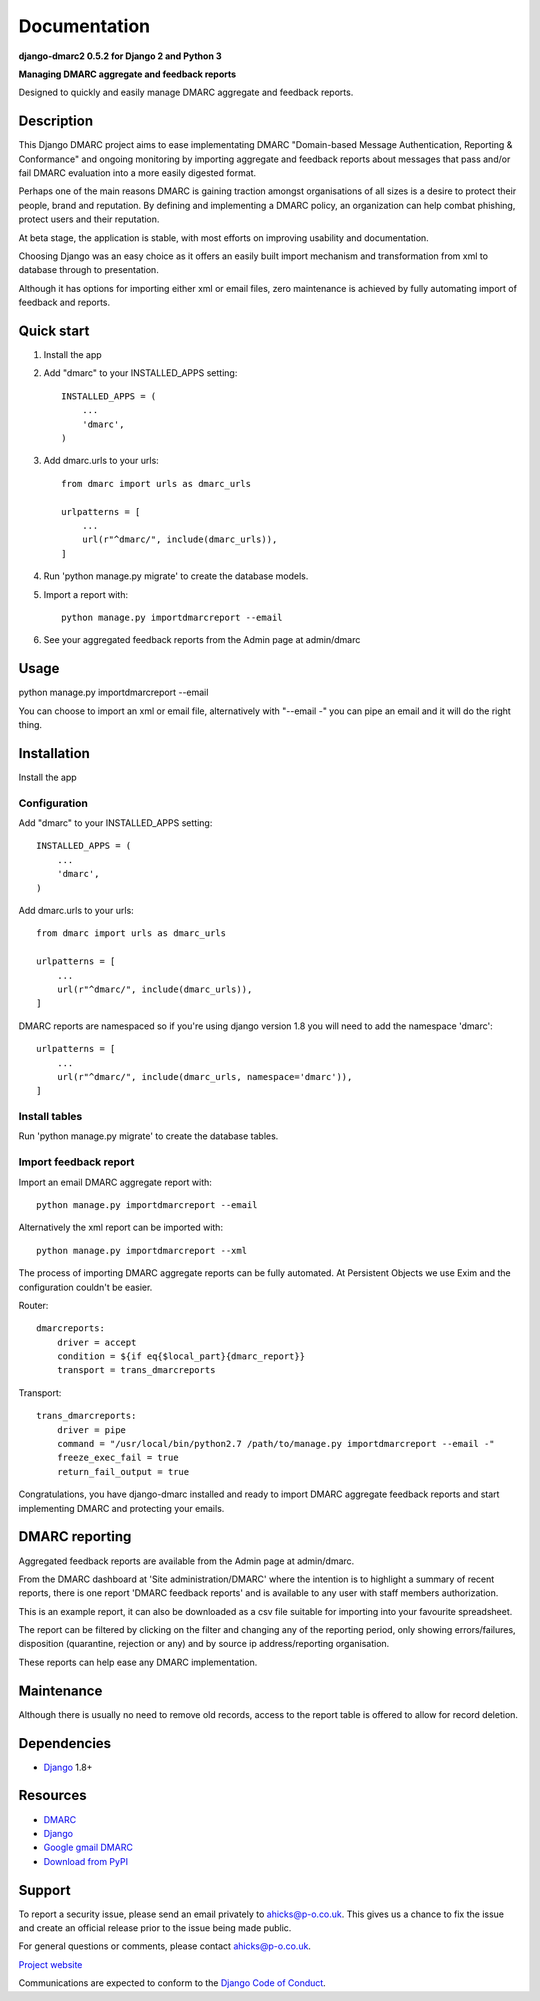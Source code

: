 =============
Documentation
=============

**django-dmarc2 0.5.2 for Django 2 and Python 3**

**Managing DMARC aggregate and feedback reports**

Designed to quickly and easily manage DMARC aggregate and feedback reports.

Description
===========

This Django DMARC project aims to ease implementating DMARC
"Domain-based Message Authentication, Reporting & Conformance" and
ongoing monitoring by importing aggregate and feedback reports about messages
that pass and/or fail DMARC evaluation into a more easily digested format.

Perhaps one of the main reasons DMARC is gaining traction amongst
organisations of all sizes is a desire to protect their people, brand and
reputation.
By defining and implementing a DMARC policy, an organization can help combat
phishing, protect users and their reputation.

At beta stage, the application is stable, with most efforts on improving
usability and documentation.

Choosing Django was an easy choice as it offers an easily built import
mechanism and transformation from xml to database through to presentation.

Although it has options for importing either xml or email files, zero
maintenance is achieved by fully automating import of feedback and reports.

Quick start
===========

1. Install the app

2. Add "dmarc" to your INSTALLED_APPS setting::

    INSTALLED_APPS = (
        ...
        'dmarc',
    )

3. Add dmarc.urls to your urls::

    from dmarc import urls as dmarc_urls

    urlpatterns = [
        ...
        url(r"^dmarc/", include(dmarc_urls)),
    ]

4. Run 'python manage.py migrate' to create the database models.

5. Import a report with::

    python manage.py importdmarcreport --email

6. See your aggregated feedback reports from the Admin page at admin/dmarc

Usage
=====
python manage.py importdmarcreport --email

You can choose to import an xml or email file, alternatively with "--email -"
you can pipe an email and it will do the right thing.

Installation
============

Install the app

Configuration
-------------

Add "dmarc" to your INSTALLED_APPS setting::

    INSTALLED_APPS = (
        ...
        'dmarc',
    )

Add dmarc.urls to your urls::

    from dmarc import urls as dmarc_urls

    urlpatterns = [
        ...
        url(r"^dmarc/", include(dmarc_urls)),
    ]

DMARC reports are namespaced so if you're using django version 1.8 you will
need to add the namespace 'dmarc'::

    urlpatterns = [
        ...
        url(r"^dmarc/", include(dmarc_urls, namespace='dmarc')),
    ]

Install tables
--------------

Run 'python manage.py migrate' to create the database tables.

Import feedback report
----------------------

Import an email DMARC aggregate report with::

    python manage.py importdmarcreport --email

Alternatively the xml report can be imported with::

    python manage.py importdmarcreport --xml

The process of importing DMARC aggregate reports can be fully automated. At
Persistent Objects we use Exim and the configuration couldn't be easier.

Router::

    dmarcreports:
        driver = accept
        condition = ${if eq{$local_part}{dmarc_report}}
        transport = trans_dmarcreports

Transport::

    trans_dmarcreports:
        driver = pipe
        command = "/usr/local/bin/python2.7 /path/to/manage.py importdmarcreport --email -"
        freeze_exec_fail = true
        return_fail_output = true

Congratulations, you have django-dmarc installed and ready to import DMARC
aggregate feedback reports and start implementing DMARC and protecting your
emails.

DMARC reporting
===============

Aggregated feedback reports are available from the Admin page at admin/dmarc.

.. image:: ./docs/images/dmarc-index.png
   :alt: Django Administration showing this DMARC application

From the DMARC dashboard at 'Site administration/DMARC' where the intention is
to highlight a summary of recent reports, there is one report 'DMARC feedback
reports' and is available to any user with staff members authorization.

.. image:: ./docs/images/dmarc-dashboard.png
   :alt: DMARC dashboard

This is an example report, it can also be downloaded as a csv file suitable
for importing into your favourite spreadsheet.

.. image:: ./docs/images/dmarc-report.png
   :alt: Example DMARC aggregate feedback report

The report can be filtered by clicking on the filter and changing any of the
reporting period, only showing errors/failures, disposition (quarantine,
rejection or any) and by source ip address/reporting organisation.

.. image:: ./docs/images/dmarc-reportfilter.png
   :alt: Example DMARC aggregate feedback report

These reports can help ease any DMARC implementation.

Maintenance
===========

Although there is usually no need to remove old records, access to the report
table is offered to allow for record deletion.

Dependencies
============

* `Django`_ 1.8+

Resources
=========

* `DMARC`_
* `Django`_
* `Google gmail DMARC`_
* `Download from PyPI`_

Support
=======

To report a security issue, please send an email privately to
`ahicks@p-o.co.uk`_. This gives us a chance to fix the issue and
create an official release prior to the issue being made
public.

For general questions or comments, please contact  `ahicks@p-o.co.uk`_.

`Project website`_

Communications are expected to conform to the `Django Code of Conduct`_.

.. GENERAL LINKS

.. _`Django`: http://djangoproject.com/
.. _`Django Code of Conduct`: https://www.djangoproject.com/conduct/
.. _`Python`: http://python.org/
.. _`Persistent Objects Ltd`: http://p-o.co.uk/
.. _`Project website`: http://p-o.co.uk/tech-articles/django-dmarc/
.. _`DMARC`: http://dmarc.org/
.. _`Google gmail DMARC`: https://support.google.com/a/answer/2466580
.. _`Download from PyPI`: https://pypi.python.org/pypi/django-dmarc

.. PEOPLE WITH QUOTES

.. _`Alan Hicks`: https://twitter.com/AlanHicksLondon
.. _`ahicks@p-o.co.uk`: mailto:ahicks@p-o.co.uk?subject=django-dmarc+Security+Issue
